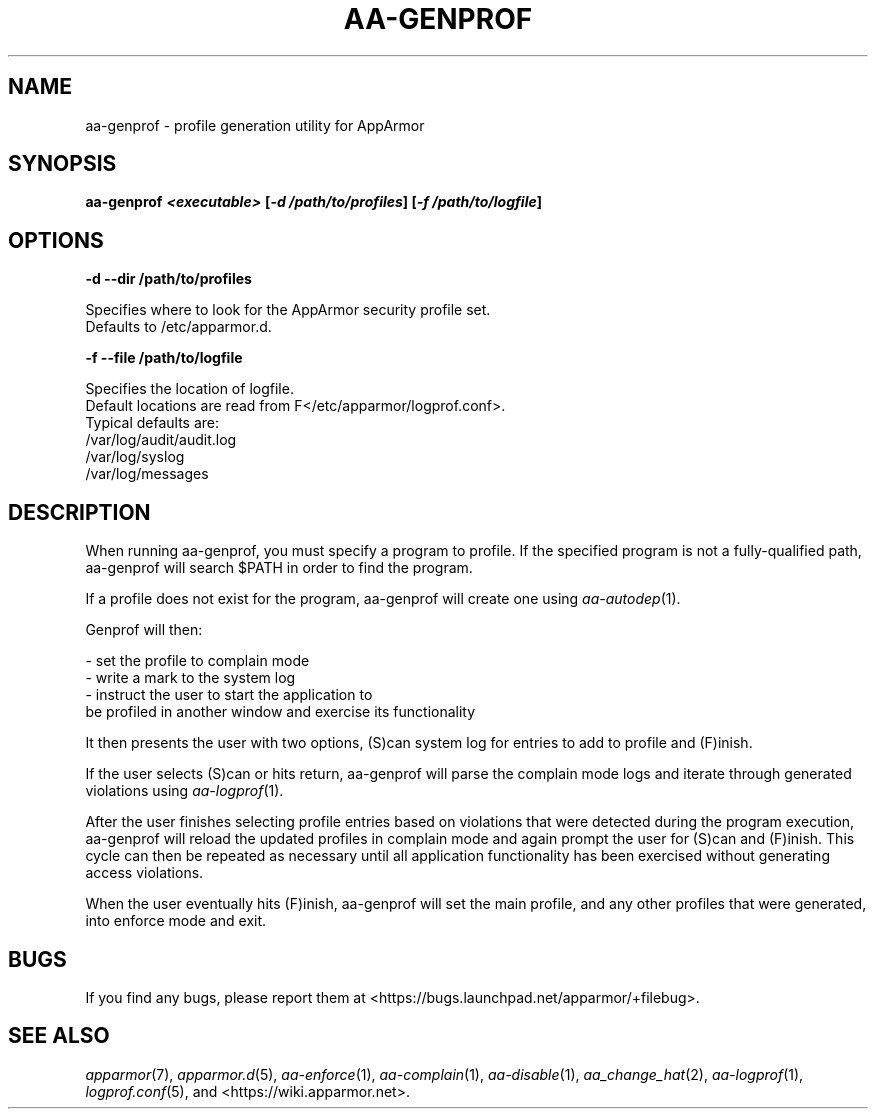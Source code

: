 .\" Automatically generated by Pod::Man 4.09 (Pod::Simple 3.35)
.\"
.\" Standard preamble:
.\" ========================================================================
.de Sp \" Vertical space (when we can't use .PP)
.if t .sp .5v
.if n .sp
..
.de Vb \" Begin verbatim text
.ft CW
.nf
.ne \\$1
..
.de Ve \" End verbatim text
.ft R
.fi
..
.\" Set up some character translations and predefined strings.  \*(-- will
.\" give an unbreakable dash, \*(PI will give pi, \*(L" will give a left
.\" double quote, and \*(R" will give a right double quote.  \*(C+ will
.\" give a nicer C++.  Capital omega is used to do unbreakable dashes and
.\" therefore won't be available.  \*(C` and \*(C' expand to `' in nroff,
.\" nothing in troff, for use with C<>.
.tr \(*W-
.ds C+ C\v'-.1v'\h'-1p'\s-2+\h'-1p'+\s0\v'.1v'\h'-1p'
.ie n \{\
.    ds -- \(*W-
.    ds PI pi
.    if (\n(.H=4u)&(1m=24u) .ds -- \(*W\h'-12u'\(*W\h'-12u'-\" diablo 10 pitch
.    if (\n(.H=4u)&(1m=20u) .ds -- \(*W\h'-12u'\(*W\h'-8u'-\"  diablo 12 pitch
.    ds L" ""
.    ds R" ""
.    ds C` ""
.    ds C' ""
'br\}
.el\{\
.    ds -- \|\(em\|
.    ds PI \(*p
.    ds L" ``
.    ds R" ''
.    ds C`
.    ds C'
'br\}
.\"
.\" Escape single quotes in literal strings from groff's Unicode transform.
.ie \n(.g .ds Aq \(aq
.el       .ds Aq '
.\"
.\" If the F register is >0, we'll generate index entries on stderr for
.\" titles (.TH), headers (.SH), subsections (.SS), items (.Ip), and index
.\" entries marked with X<> in POD.  Of course, you'll have to process the
.\" output yourself in some meaningful fashion.
.\"
.\" Avoid warning from groff about undefined register 'F'.
.de IX
..
.if !\nF .nr F 0
.if \nF>0 \{\
.    de IX
.    tm Index:\\$1\t\\n%\t"\\$2"
..
.    if !\nF==2 \{\
.        nr % 0
.        nr F 2
.    \}
.\}
.\"
.\" Accent mark definitions (@(#)ms.acc 1.5 88/02/08 SMI; from UCB 4.2).
.\" Fear.  Run.  Save yourself.  No user-serviceable parts.
.    \" fudge factors for nroff and troff
.if n \{\
.    ds #H 0
.    ds #V .8m
.    ds #F .3m
.    ds #[ \f1
.    ds #] \fP
.\}
.if t \{\
.    ds #H ((1u-(\\\\n(.fu%2u))*.13m)
.    ds #V .6m
.    ds #F 0
.    ds #[ \&
.    ds #] \&
.\}
.    \" simple accents for nroff and troff
.if n \{\
.    ds ' \&
.    ds ` \&
.    ds ^ \&
.    ds , \&
.    ds ~ ~
.    ds /
.\}
.if t \{\
.    ds ' \\k:\h'-(\\n(.wu*8/10-\*(#H)'\'\h"|\\n:u"
.    ds ` \\k:\h'-(\\n(.wu*8/10-\*(#H)'\`\h'|\\n:u'
.    ds ^ \\k:\h'-(\\n(.wu*10/11-\*(#H)'^\h'|\\n:u'
.    ds , \\k:\h'-(\\n(.wu*8/10)',\h'|\\n:u'
.    ds ~ \\k:\h'-(\\n(.wu-\*(#H-.1m)'~\h'|\\n:u'
.    ds / \\k:\h'-(\\n(.wu*8/10-\*(#H)'\z\(sl\h'|\\n:u'
.\}
.    \" troff and (daisy-wheel) nroff accents
.ds : \\k:\h'-(\\n(.wu*8/10-\*(#H+.1m+\*(#F)'\v'-\*(#V'\z.\h'.2m+\*(#F'.\h'|\\n:u'\v'\*(#V'
.ds 8 \h'\*(#H'\(*b\h'-\*(#H'
.ds o \\k:\h'-(\\n(.wu+\w'\(de'u-\*(#H)/2u'\v'-.3n'\*(#[\z\(de\v'.3n'\h'|\\n:u'\*(#]
.ds d- \h'\*(#H'\(pd\h'-\w'~'u'\v'-.25m'\f2\(hy\fP\v'.25m'\h'-\*(#H'
.ds D- D\\k:\h'-\w'D'u'\v'-.11m'\z\(hy\v'.11m'\h'|\\n:u'
.ds th \*(#[\v'.3m'\s+1I\s-1\v'-.3m'\h'-(\w'I'u*2/3)'\s-1o\s+1\*(#]
.ds Th \*(#[\s+2I\s-2\h'-\w'I'u*3/5'\v'-.3m'o\v'.3m'\*(#]
.ds ae a\h'-(\w'a'u*4/10)'e
.ds Ae A\h'-(\w'A'u*4/10)'E
.    \" corrections for vroff
.if v .ds ~ \\k:\h'-(\\n(.wu*9/10-\*(#H)'\s-2\u~\d\s+2\h'|\\n:u'
.if v .ds ^ \\k:\h'-(\\n(.wu*10/11-\*(#H)'\v'-.4m'^\v'.4m'\h'|\\n:u'
.    \" for low resolution devices (crt and lpr)
.if \n(.H>23 .if \n(.V>19 \
\{\
.    ds : e
.    ds 8 ss
.    ds o a
.    ds d- d\h'-1'\(ga
.    ds D- D\h'-1'\(hy
.    ds th \o'bp'
.    ds Th \o'LP'
.    ds ae ae
.    ds Ae AE
.\}
.rm #[ #] #H #V #F C
.\" ========================================================================
.\"
.IX Title "AA-GENPROF 8"
.TH AA-GENPROF 8 "2018-12-21" "AppArmor 2.13.2" "AppArmor"
.\" For nroff, turn off justification.  Always turn off hyphenation; it makes
.\" way too many mistakes in technical documents.
.if n .ad l
.nh
.SH "NAME"
aa\-genprof \- profile generation utility for AppArmor
.SH "SYNOPSIS"
.IX Header "SYNOPSIS"
\&\fBaa-genprof \f(BI<executable>\fB [\f(BI\-d /path/to/profiles\fB] [\f(BI\-f /path/to/logfile\fB]\fR
.SH "OPTIONS"
.IX Header "OPTIONS"
\&\fB\-d \-\-dir  /path/to/profiles\fR
.PP
.Vb 2
\&   Specifies where to look for the AppArmor security profile set.
\&   Defaults to /etc/apparmor.d.
.Ve
.PP
\&\fB\-f \-\-file  /path/to/logfile\fR
.PP
.Vb 6
\&        Specifies the location of logfile.
\&        Default locations are read from F</etc/apparmor/logprof.conf>.
\&        Typical defaults are:
\&                 /var/log/audit/audit.log
\&                 /var/log/syslog
\&                 /var/log/messages
.Ve
.SH "DESCRIPTION"
.IX Header "DESCRIPTION"
When running aa-genprof, you must specify a program to profile.  If the
specified program is not a fully-qualified path, aa-genprof will search \f(CW$PATH\fR
in order to find the program.
.PP
If a profile does not exist for the program, aa-genprof will create one using
\&\fIaa\-autodep\fR\|(1).
.PP
Genprof will then:
.PP
.Vb 1
\&   \- set the profile to complain mode 
\&
\&   \- write a mark to the system log
\&
\&   \- instruct the user to start the application to
\&     be profiled in another window and exercise its functionality
.Ve
.PP
It then presents the user with two options, (S)can system log for entries 
to add to profile and (F)inish.
.PP
If the user selects (S)can or hits return, aa-genprof will parse
the complain mode logs and iterate through generated violations
using \fIaa\-logprof\fR\|(1).
.PP
After the user finishes selecting profile entries based on violations 
that were detected during the program execution, aa-genprof will reload
the updated profiles in complain mode and again prompt the user for (S)can and 
(F)inish. This cycle can then be repeated as necessary until all application 
functionality has been exercised without generating access violations.
.PP
When the user eventually hits (F)inish, aa-genprof will set the main profile,
and any other profiles that were generated, into enforce mode and exit.
.SH "BUGS"
.IX Header "BUGS"
If you find any bugs, please report them at
<https://bugs.launchpad.net/apparmor/+filebug>.
.SH "SEE ALSO"
.IX Header "SEE ALSO"
\&\fIapparmor\fR\|(7), \fIapparmor.d\fR\|(5), \fIaa\-enforce\fR\|(1), \fIaa\-complain\fR\|(1), \fIaa\-disable\fR\|(1),
\&\fIaa_change_hat\fR\|(2), \fIaa\-logprof\fR\|(1), \fIlogprof.conf\fR\|(5), and
<https://wiki.apparmor.net>.

